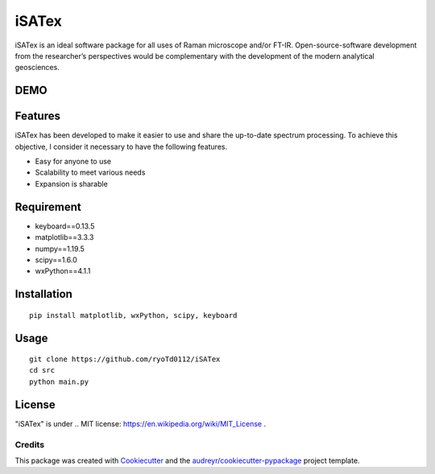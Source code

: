 =============
iSATex
=============

iSATex is an ideal software package for all uses of Raman microscope and/or FT-IR.
Open-source-software development from the researcher’s perspectives would be complementary with the development of the modern analytical geosciences.

DEMO
=============

.. image:: https://raw.github.com/wiki/ryoTd0112/iSATex/images/iSATexDemo.gif
    :alt: alt demo

Features
=============

iSATex has been developed to make it easier to use and share the up-to-date spectrum
processing. To achieve this objective, I consider it necessary to have the following features.

* Easy for anyone to use
* Scalability to meet various needs
* Expansion is sharable

Requirement
=============

* keyboard==0.13.5
* matplotlib==3.3.3
* numpy==1.19.5
* scipy==1.6.0
* wxPython==4.1.1

Installation
=============

::

    pip install matplotlib, wxPython, scipy, keyboard

Usage
=============

::

    git clone https://github.com/ryoTd0112/iSATex
    cd src
    python main.py

License
=============

"iSATex" is under .. _`MIT license`: https://en.wikipedia.org/wiki/MIT_License .

Credits
-------

This package was created with Cookiecutter_ and the `audreyr/cookiecutter-pypackage`_ project template.

.. _Cookiecutter: https://github.com/audreyr/cookiecutter
.. _`audreyr/cookiecutter-pypackage`: https://github.com/audreyr/cookiecutter-pypackage

